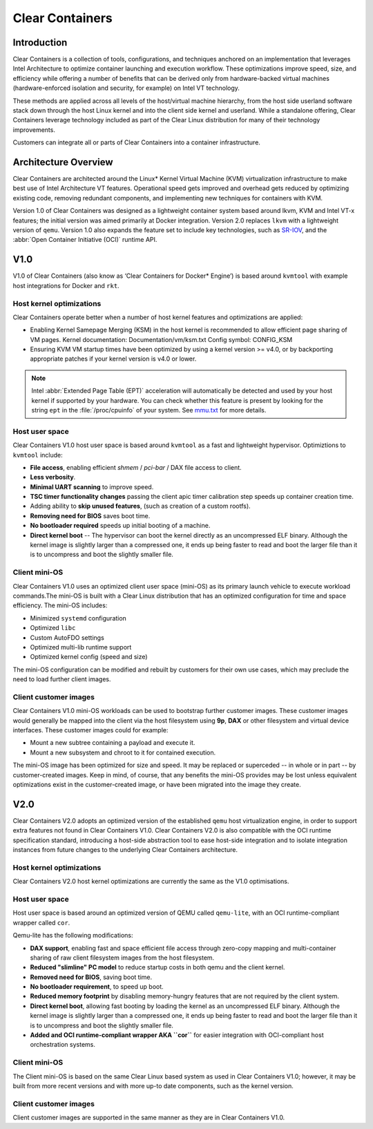 .. _clear_containers.rst

Clear Containers
################

Introduction
============

Clear Containers is a collection of tools, configurations, and techniques
anchored on an implementation that leverages Intel Architecture to optimize
container launching and execution workflow. These optimizations improve
speed, size, and efficiency while offering a number of benefits that can
be derived only from hardware-backed virtual machines (hardware-enforced
isolation and security, for example) on Intel VT technology.

These methods are applied across all levels of the host/virtual machine
hierarchy, from the host side userland software stack down through the host
Linux kernel and into the client side kernel and userland. While a standalone
offering, Clear Containers leverage technology included as  part of the Clear
Linux distribution for many of their technology improvements.

Customers can integrate all or parts of Clear Containers into a container
infrastructure.

.. _architecture_overview.rst

Architecture Overview
=====================

Clear Containers are architected around the Linux* Kernel Virtual Machine
(KVM) virtualization infrastructure to make best use of Intel Architecture
VT features. Operational speed gets improved and overhead gets reduced by
optimizing existing code, removing redundant components, and implementing
new techniques for containers with KVM.

Version 1.0 of Clear Containers was designed as a lightweight container
system based around lkvm, KVM and Intel VT-x features; the initial version
was aimed primarily at Docker integration. Version 2.0 replaces ``lkvm``
with a lightweight version of ``qemu``. Version 1.0 also expands the
feature set to include key technologies, such as `SR-IOV`_, and the
:abbr:`Open Container Initiative (OCI)` runtime API.



V1.0
====

V1.0 of Clear Containers (also know as ‘Clear Containers for Docker*
Engine’) is based around ``kvmtool`` with example host integrations for
Docker and ``rkt``.

 .. figure:: _static/images/clr-containers-v1.png
   :align: center
   :alt: Clear Containers V1.0


Host kernel optimizations
-------------------------

Clear Containers operate better when a number of host kernel features and
optimizations are applied:

* Enabling Kernel Samepage Merging (KSM) in the host kernel is recommended
  to allow efficient page sharing of VM pages. Kernel documentation:
  Documentation/vm/ksm.txt  Config symbol: CONFIG_KSM
* Ensuring KVM VM startup times have been optimized by using a kernel
  version >= v4.0, or by backporting appropriate patches if your kernel
  version is v4.0 or lower.

.. note::

  Intel :abbr:`Extended Page Table (EPT)` acceleration will automatically be
  detected and used by your host kernel if supported by your hardware. You
  can check whether this feature is present by looking for the string ``ept``
  in the :file:`/proc/cpuinfo` of your system. See `mmu.txt`_ for more
  details.


Host user space
---------------

Clear Containers V1.0 host user space is based around ``kvmtool`` as a fast
and lightweight hypervisor. Optimiztions to ``kvmtool`` include:

* **File access**, enabling efficient *shmem* / *pci-bar* / DAX file
  access to client.
* **Less verbosity**.
* **Minimal UART scanning** to improve speed.
* **TSC timer functionality changes** passing the client apic timer
  calibration step speeds up container creation time.
* Adding ability to **skip unused features**, (such as creation of a
  custom rootfs).
* **Removing need for BIOS** saves boot time.
* **No bootloader required** speeds up initial booting of a machine.
* **Direct kernel boot** -- The hypervisor can boot the kernel directly as
  an uncompressed ELF binary. Although the kernel image is slightly larger
  than a compressed one, it ends up being faster to read and boot the larger
  file than it is to uncompress and boot the slightly smaller file.


Client mini-OS
--------------

Clear Containers V1.0 uses an optimized client user space (mini-OS) as its
primary launch vehicle to execute workload commands.The mini-OS is built
with a Clear Linux distribution that has an optimized configuration for
time and space efficiency. The mini-OS includes:

* Minimized ``systemd`` configuration
* Optimized ``libc``
* Custom AutoFDO settings
* Optimized multi-lib runtime support
* Optimized kernel config (speed and size)

The mini-OS configuration can be modified and rebuilt by customers for their
own use cases, which may preclude the need to load further client images.


Client customer images
----------------------

Clear Containers V1.0 mini-OS workloads can be used to bootstrap further
customer images. These customer images would generally be mapped into the
client via the host filesystem using **9p**, **DAX** or other filesystem and
virtual device interfaces. These customer images could for example:

* Mount a new subtree containing a payload and execute it.
* Mount a new subsystem and chroot to it for contained execution.

The mini-OS image has been optimized for size and speed. It may be replaced
or superceded -- in whole or in part -- by customer-created images.  Keep
in mind, of course, that any benefits the mini-OS provides may be lost
unless equivalent optimizations exist in the customer-created image, or have
been migrated into the image they create.



V2.0
====

Clear Containers V2.0 adopts an optimized version of the established ``qemu``
host virtualization engine, in order to support extra features not found in
Clear Containers V1.0. Clear Containers V2.0 is also compatible with the OCI
runtime specification standard, introducing a host-side abstraction tool to
ease host-side integration and to isolate integration instances from future
changes to the underlying Clear Containers architecture.

.. figure:: _static/images/clr-containers-v2.png
   :align: center
   :alt: Clear Containers V2.0

Host kernel optimizations
-------------------------

Clear Containers V2.0 host kernel optimizations are currently the same as
the V1.0 optimisations.



Host user space
---------------

Host user space is based around an optimized version of QEMU called
``qemu-lite``, with an OCI runtime-compliant wrapper called ``cor``.

Qemu-lite has the following modifications:

* **DAX support**, enabling fast and space efficient file access through
  zero-copy mapping and multi-container sharing of raw client filesystem
  images from the host filesystem.
* **Reduced "slimline" PC model** to reduce startup costs in both qemu
  and the client kernel.
* **Removed need for BIOS**, saving boot time.
* **No bootloader requirement**, to speed up boot.
* **Reduced memory footprint** by disabling memory-hungry features that
  are not required by the client system.
* **Direct kernel boot**, allowing fast booting by loading the kernel as
  an uncompressed ELF binary. Although the kernel image is slightly larger
  than a compressed one, it ends up being faster to read and boot the larger
  file than it is to uncompress and boot the slightly smaller file.
* **Added and OCI runtime-compliant wrapper AKA ``cor``** for easier
  integration with OCI-compliant host orchestration systems.



Client mini-OS
--------------

The Client mini-OS is based on the same Clear Linux based system as used in
Clear Containers V1.0; however, it may be built from more recent versions
and with more up-to date components, such as the kernel version.


Client customer images
----------------------

Client customer images are supported in the same manner as they are in Clear
Containers V1.0.



.. _SR-IOV: http://www.intel.com/content/www/us/en/pci-express/pci-sig-sr-iov-primer-sr-iov-technology-paper.html
.. _mmu.txt:  Documentation/virtual/kvm/mmu.txt